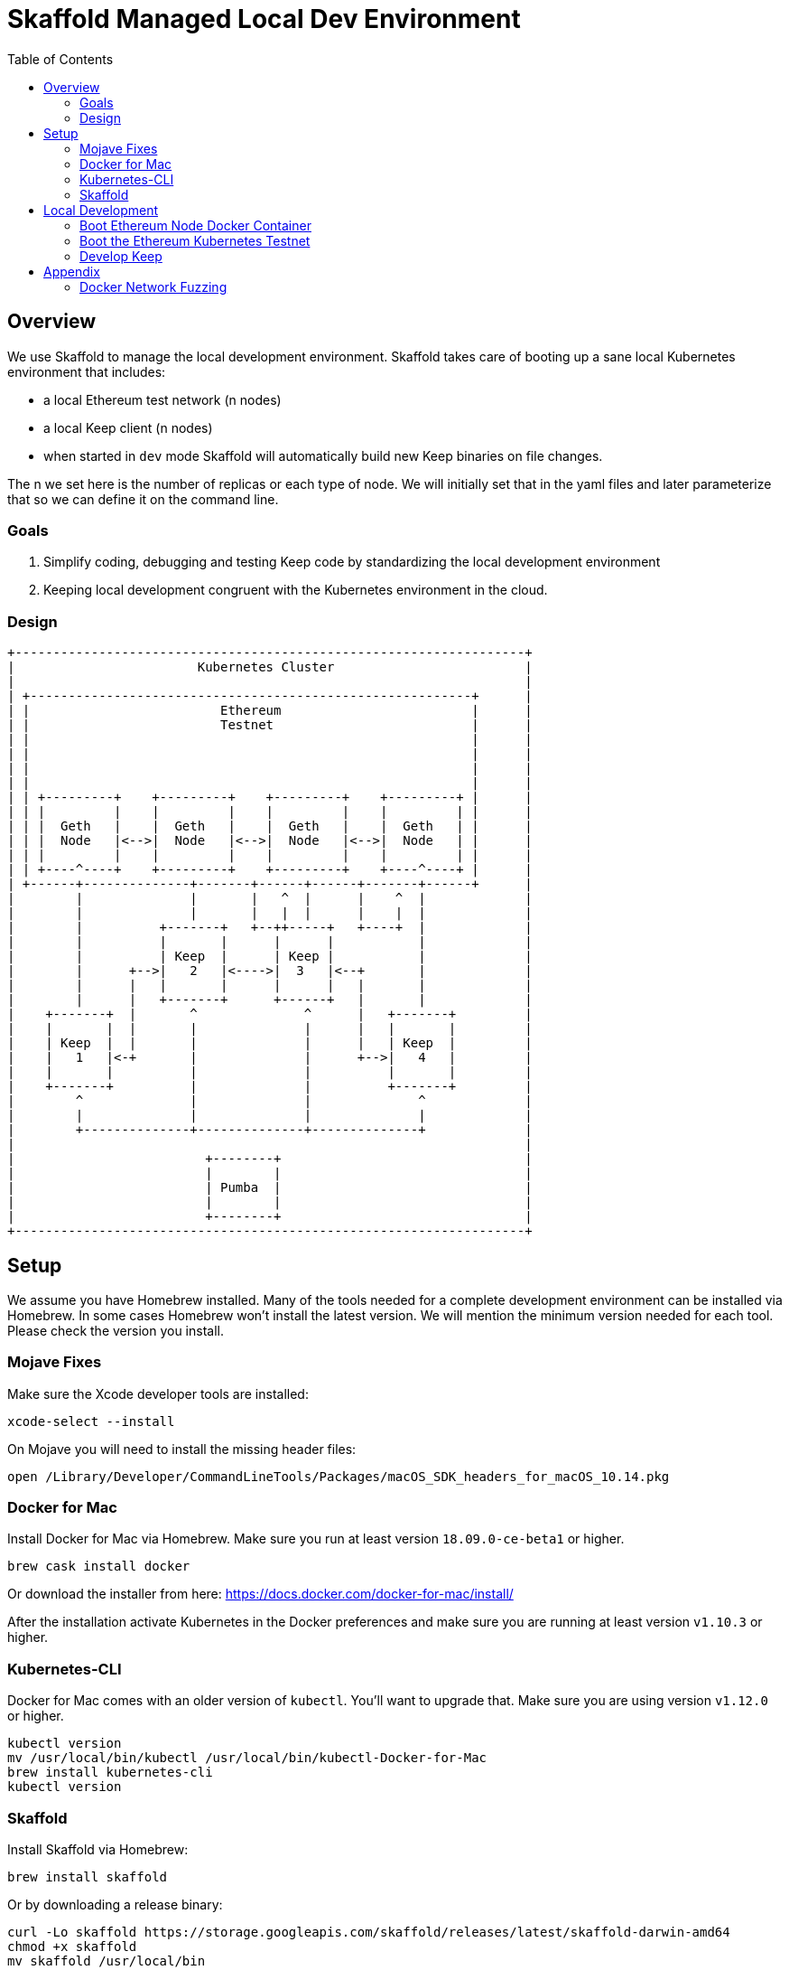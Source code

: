 :toc: macro
:ext-relative: adoc

= Skaffold Managed Local Dev Environment

toc::[]

== Overview
We use Skaffold to manage the local development environment. Skaffold
takes care of booting up a sane local Kubernetes environment that includes:

- a local Ethereum test network (n nodes)
- a local Keep client (n nodes)
- when started in `dev` mode Skaffold will automatically build new Keep
binaries on file changes.

The n we set here is the number of replicas or each type of node. We will
initially set that in the yaml files and later parameterize that so we
can define it on the command line.

=== Goals
1. Simplify coding, debugging and testing Keep code
by standardizing the local development environment
2. Keeping local development congruent with the Kubernetes environment
in the cloud.

=== Design ===

```
+-------------------------------------------------------------------+
|                        Kubernetes Cluster                         |
|                                                                   |
| +----------------------------------------------------------+      |
| |                         Ethereum                         |      |
| |                         Testnet                          |      |
| |                                                          |      |
| |                                                          |      |
| |                                                          |      |
| |                                                          |      |
| | +---------+    +---------+    +---------+    +---------+ |      |
| | |         |    |         |    |         |    |         | |      |
| | |  Geth   |    |  Geth   |    |  Geth   |    |  Geth   | |      |
| | |  Node   |<-->|  Node   |<-->|  Node   |<-->|  Node   | |      |
| | |         |    |         |    |         |    |         | |      |
| | +----^----+    +---------+    +---------+    +----^----+ |      |
| +------+--------------+-------+------+------+-------+------+      |
|        |              |       |   ^  |      |    ^  |             |
|        |              |       |   |  |      |    |  |             |
|        |          +-------+   +--++-----+   +----+  |             |
|        |          |       |      |      |           |             |
|        |          | Keep  |      | Keep |           |             |
|        |      +-->|   2   |<---->|  3   |<--+       |             |
|        |      |   |       |      |      |   |       |             |
|        |      |   +-------+      +------+   |       |             |
|    +-------+  |       ^              ^      |   +-------+         |
|    |       |  |       |              |      |   |       |         |
|    | Keep  |  |       |              |      |   | Keep  |         |
|    |   1   |<-+       |              |      +-->|   4   |         |
|    |       |          |              |          |       |         |
|    +-------+          |              |          +-------+         |
|        ^              |              |              ^             |
|        |              |              |              |             |
|        +--------------+--------------+--------------+             |
|                                                                   |
|                         +--------+                                |
|                         |        |                                |
|                         | Pumba  |                                |
|                         |        |                                |
|                         +--------+                                |
+-------------------------------------------------------------------+
```

== Setup
We assume you have Homebrew installed. Many of the tools needed for a complete
development environment can be installed via Homebrew. In some cases Homebrew
won't install the latest version. We will mention the minimum version needed
for each tool. Please check the version you install.

=== Mojave Fixes
Make sure the Xcode developer tools are installed:

```
xcode-select --install
```

On Mojave you will need to install the missing header files:

```
open /Library/Developer/CommandLineTools/Packages/macOS_SDK_headers_for_macOS_10.14.pkg
```

=== Docker for Mac
Install Docker for Mac via Homebrew. Make sure you run at least
version `18.09.0-ce-beta1` or higher.

```
brew cask install docker
```

Or download the installer from here:
https://docs.docker.com/docker-for-mac/install/

After the installation activate Kubernetes in the Docker preferences
and make sure you are running at least version `v1.10.3` or higher.

=== Kubernetes-CLI
Docker for Mac comes with an older version of `kubectl`. You'll want
to upgrade that. Make sure you are using version `v1.12.0` or higher.

```
kubectl version
mv /usr/local/bin/kubectl /usr/local/bin/kubectl-Docker-for-Mac
brew install kubernetes-cli
kubectl version
```


=== Skaffold
Install Skaffold via Homebrew:

```
brew install skaffold
```

Or by downloading a release binary:

```
curl -Lo skaffold https://storage.googleapis.com/skaffold/releases/latest/skaffold-darwin-amd64
chmod +x skaffold
mv skaffold /usr/local/bin
```

Whatever you choose make sure you're using version `v0.17.0` or
higher.

== Local Development
=== Boot Ethereum Node Docker Container
You will need to build the Docker container following
the instructions in
link:../../infrastructure/geth-node/Readme{ext-relative}[].

Boot the container in a separate shell with this Docker
command:
```
docker run -it -p 8545:8545 lispmeister/geth-node
```

To connect to the JSON-RPC interface:
```
geth attach http://localhost:8545
```

=== Boot the Ethereum Kubernetes Testnet
tbd

=== Develop Keep
To start developing run the following command:

```
skaffold dev
```

This will build the Docker container for the Keep client and deploy it inside
a Kubernetes pod. Any log output will be printed on the console where you
started Skaffold.

Any time you save a changed file related to the Keep client a new build is
kicked off and the resulting container deployed.

To destroy the Skaffold environment just press Ctrl-C.


== Appendix
=== Docker Network Fuzzing
Pumba enables the `netem` tool for Docker containers so you can
simulate wide area network failures like packet delay and packet loss.

https://github.com/alexei-led/pumba][https://github.com/alexei-led/pumba

```
brew install pumba
```

Fetch the pumba container
```
docker run gaiaadm/pumba
```

Fetch the iproute2 image
```
docker run gaiadocker/iproute2
```

Start the first shell in a docker container
```
docker run -it busybox bash
```

Open a new shell window and start the second shell in a docker container.
```
docker run -it busybox bash
```

On the shell inside the first container get its IP address.
```
ifconfig eth0|grep 'inet addr'
  inet addr:172.17.0.2  Bcast:172.17.255.255  Mask:255.255.0.0
```

On the shell inside the second container get its container id.
```
hostname
  fbb3b55b17ec
```

Now ping the first container.
```
ping 172.17.0.2
```

Open a third shell on your Docker host. The hostname of our second container was
`fbb3b55b17ec`. We need to fetch its name.
```
docker ps|grep fbb3b55b17ec
  fbb3b55b17ec        busybox             "sh"                13 minutes ago
  Up 13 minutes                           fervent_hermann
```

Disturb the network of the container named `fervent_hermann`.
```
pumba netem --duration 20s --tc-image gaiadocker/iproute2 \
 delay --time 3000 jitter 50 --distribution normal\
 fervent_hermann
```
You should observe the ping times jumping up to 3000ms for the duration of 20s
then fall back to normal.

Randomly kill a matching container who's name starts with the matching string
```
pumba --random --interval 3s kill re2:^fervent_hermann
```
There's only one exact match to the regular expression in this case and container
two is killed immediately. If there were a set of containers named `fervent_xxx`
then it would kill one of them at random every 3s until you abort `pumba` with
Ctrl-C.
